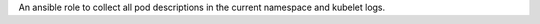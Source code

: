 An ansible role to collect all pod descriptions in the current namespace and kubelet logs.

.. zuul:rolevar:: collect_kubernetes_logs_namespace

    Name of the specified namespace to collect logs.
    If not specified explicitly, the namespace in the context
    would be used.